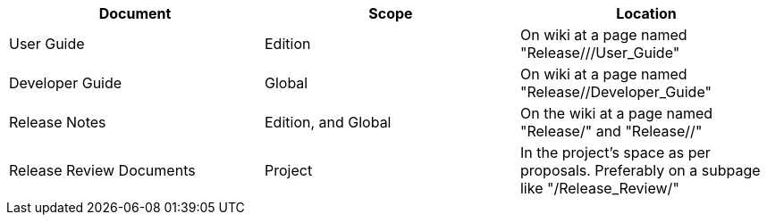 [cols=",,",options="header",]
|=======================================================================
|Document |Scope |Location
|User Guide |Edition |On wiki at a page named "Release///User_Guide"

|Developer Guide |Global |On wiki at a page named
"Release//Developer_Guide"

|Release Notes |Edition, and Global |On the wiki at a page named
"Release/" and "Release//"

|Release Review Documents |Project |In the project's space as per
proposals. Preferably on a subpage like "/Release_Review/"
|=======================================================================

